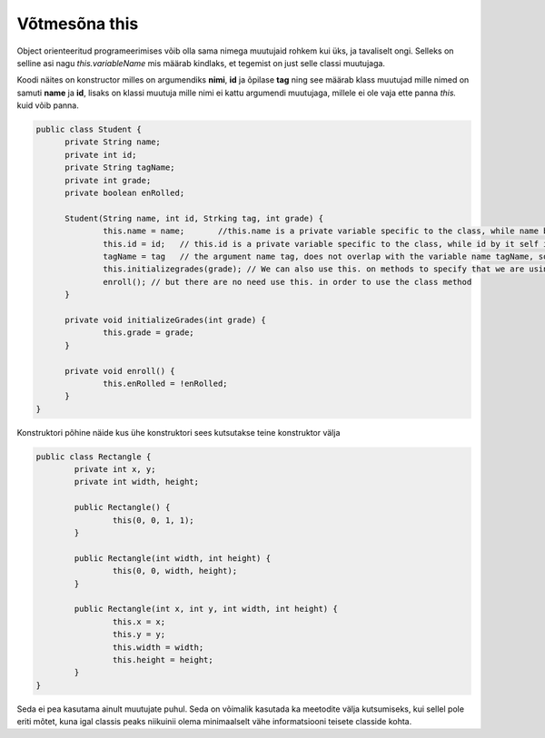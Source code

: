 ==============
Võtmesõna this
==============
Object orienteeritud programeerimises võib olla sama nimega muutujaid rohkem kui üks, ja tavaliselt ongi. Selleks on selline asi nagu *this.variableName* mis määrab kindlaks, et tegemist on just selle classi muutujaga.

Koodi näites on konstructor milles on argumendiks **nimi**, **id** ja õpilase **tag** ning see määrab klass muutujad mille nimed on samuti **name** ja **id**, lisaks on klassi muutuja mille nimi ei kattu argumendi muutujaga, millele ei ole vaja ette panna *this.* kuid võib panna.

.. code-block:: java

  public class Student {
  	private String name;
  	private int id;
  	private String tagName;
  	private int grade;
  	private boolean enRolled;

  	Student(String name, int id, Strking tag, int grade) {
  		this.name = name;	//this.name is a private variable specific to the class, while name by it self is an argument.
  		this.id = id;	// this.id is a private variable specific to the class, while id by it self is an argument.
  		tagName = tag 	// the argument name tag, does not overlap with the variable name tagName, so there is no need to use this.tagName, however you can use it.
  		this.initializegrades(grade); // We can also use this. on methods to specify that we are using this class methods.
  		enroll(); // but there are no need use this. in order to use the class method
  	}

  	private void initializeGrades(int grade) {
  		this.grade = grade;
  	}

  	private void enroll() {
  		this.enRolled = !enRolled;
  	}
  }

Konstruktori põhine näide kus ühe konstruktori sees kutsutakse teine konstruktor välja

.. code-block:: java

	public class Rectangle {
		private int x, y;
		private int width, height;

		public Rectangle() {
			this(0, 0, 1, 1);
		}
		
		public Rectangle(int width, int height) {
			this(0, 0, width, height);
		}
		
		public Rectangle(int x, int y, int width, int height) {
        		this.x = x;
        		this.y = y;
        		this.width = width;
        		this.height = height;
    		}
	}

Seda ei pea kasutama ainult muutujate puhul. Seda on võimalik kasutada ka meetodite välja kutsumiseks, kui sellel pole eriti mõtet, kuna igal classis peaks niikuinii olema minimaalselt vähe informatsiooni teisete classide kohta.
